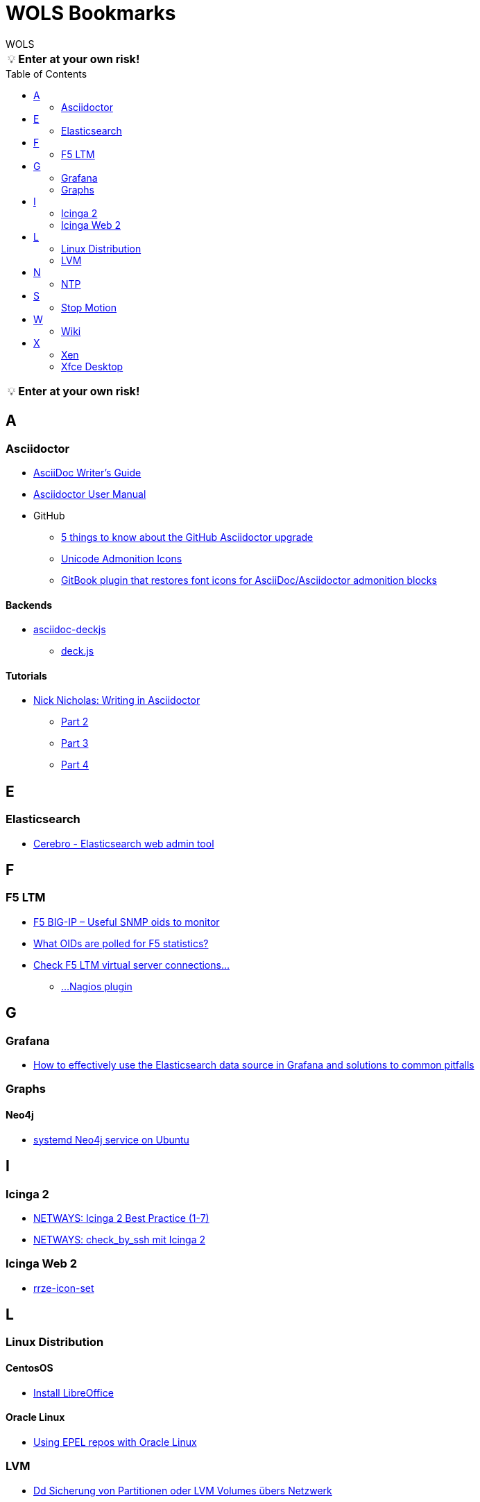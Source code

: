 = WOLS Bookmarks
WOLS
:icons:       font
:linkattrs:
:tip-caption: pass:[&#128161;]
:toc:         macro

TIP: *Enter at your own risk!*

toc::[]

TIP: *Enter at your own risk!*

== A

=== Asciidoctor

* link:http://asciidoctor.org/docs/asciidoc-writers-guide/[AsciiDoc Writer’s Guide, window="_blank"]
* link:http://asciidoctor.org/docs/user-manual/[Asciidoctor User Manual, window="_blank"]
* GitHub
** link:https://asciidoctor.org/news/2014/02/04/github-asciidoctor-0.1.4-upgrade-5-things-to-know/[5 things to know about the GitHub Asciidoctor upgrade, window="_blank"]
** link:http://asciidoctor.org/docs/user-manual/#unicode-admonition-icons[Unicode Admonition Icons, window="_blank"]
** link:https://github.com/msavy/gitbook-plugin-asciidoc-admonition-icons[GitBook plugin that restores font icons for AsciiDoc/Asciidoctor admonition blocks]

==== Backends

* link:https://github.com/houqp/asciidoc-deckjs[asciidoc-deckjs, window="_blank"]
** link:https://github.com/imakewebthings/deck.js[deck.js, window="_blank"]

==== Tutorials

* link:https://www.metanorma.com/blog/2018-12-11-writing-metanorma-in-asciidoctor/[Nick Nicholas: Writing in Asciidoctor, window="_blank"]
** link:https://www.metanorma.com/blog/2018-12-15-writing-metanorma-in-asciidoctor-2/[Part 2, window="_blank"]
** link:https://www.metanorma.com/blog/2018-12-16-writing-metanorma-in-asciidoctor-3/[Part 3, window="_blank"]
** link:https://www.metanorma.com/blog/2019-01-15-writing-metanorma-in-asciidoctor-4/[Part 4, window="_blank"]

== E

=== Elasticsearch

* link:https://github.com/lmenezes/cerebro[Cerebro - Elasticsearch web admin tool, window="_blank"]

== F

=== F5 LTM

* link:https://somoit.net/f5-big-ip/f5-big-ip-useful-snmp-oids-monitor["F5 BIG-IP – Useful SNMP oids to monitor", window="_blank"]
* link:https://support.solarwinds.com/Success_Center/Network_Performance_Monitor_(NPM)/What_OIDs_are_polled_for_F5_statistics["What OIDs are polled for F5 statistics?", window="_blank"]
* link:https://sysadmintechsite.wordpress.com/2017/04/03/check-check-f5-ltm-virtual-server-connections-nagios-plugin/["Check F5 LTM virtual server connections...", window="_blank"]
** link:https://github.com/brightrif/nagios_plugins["...Nagios plugin", window="_blank"]

== G

=== Grafana

* link:https://grafana.com/blog/2016/03/09/how-to-effectively-use-the-elasticsearch-data-source-in-grafana-and-solutions-to-common-pitfalls/[How to effectively use the Elasticsearch data source in Grafana and solutions to common pitfalls, window="_blank"]

=== Graphs

==== Neo4j

* link:https://www.graphgrid.com/systemd-neo4j-ubuntu/[systemd Neo4j service on Ubuntu, window="_blank"]

== I

=== Icinga 2

* link:https://blog.netways.de/series/icinga_2_best_practice/[NETWAYS: Icinga 2 Best Practice (1-7), window="_blank"]
* link:https://blog.netways.de/2016/03/21/check_by_ssh-mit-icinga-2/[NETWAYS: check_by_ssh mit Icinga 2, window="_blank"]

=== Icinga Web 2

* link:https://github.com/RRZE-PP/rrze-icon-set[rrze-icon-set, window="_blank"]

== L

=== Linux Distribution

==== CentosOS

* link:https://www.tecmint.com/install-libreoffice-on-rhel-centos-fedora-debian-ubuntu-linux-mint/[Install LibreOffice, window="_blank"]

==== Oracle Linux

* link:https://blogs.oracle.com/wim/using-epel-repos-with-oracle-linux[Using EPEL repos with Oracle Linux, window="_blank"]

=== LVM

* link:https://www.thomas-krenn.com/de/wiki/Dd_Sicherung_von_Partitionen_oder_LVM_Volumes_übers_Netzwerk[Dd Sicherung von Partitionen oder LVM Volumes übers Netzwerk, window="_blank"]

== N

=== NTP

==== Protocol

* link:http://support.ntp.org/bin/view/Support/RefidFormat[REFID Format, window="_blank"]

==== Software

*

== S

=== Stop Motion

* link:https://www.stopmotiontutorials.com/[Stop Motion Tutorials, window="_blank"]

== W

=== Wiki

* link:https://www.dokuwiki.org/dokuwiki[DokuWiki, window="_blank"]
* link:https://github.com/gollum/gollum[Gollum, window="_blank"]
** link:https://www.vultr.com/docs/how-to-setup-a-github-style-wiki-using-gollum-on-centos-7[How to Setup a GitHub Style Wiki Using Gollum on CentOS 7, window="_blank"]
*** link:https://github.com/gollum/gollum/wiki/Gollum-as-a-service[Gollum as a service, window="_blank"]
*** link:http://ronnieroller.com/Gollum[Installing Gollum on Ubuntu *with authentication*, window="_blank"]

== X

=== Xen

==== USB

* link:http://www.virtuatopia.com/index.php/Adding_USB_Devices_to_a_Xen_HVM_domainU_Guest[Adding USB Devices to a Xen HVM domainU Guest, window="_blank"]

=== Xfce Desktop

==== CentOS

* link:http://www.tuxfixer.com/install-xfce-4-desktop-environment-on-centos-7/[Install Xfce 4 Desktop Environment on CentOS 7, window="_blank"]
* link:https://www.dedoimedo.com/computers/centos-7-xfce-tame-pimp.html[How to tame and pimp Xfce on CentOS 7, window="_blank"]
